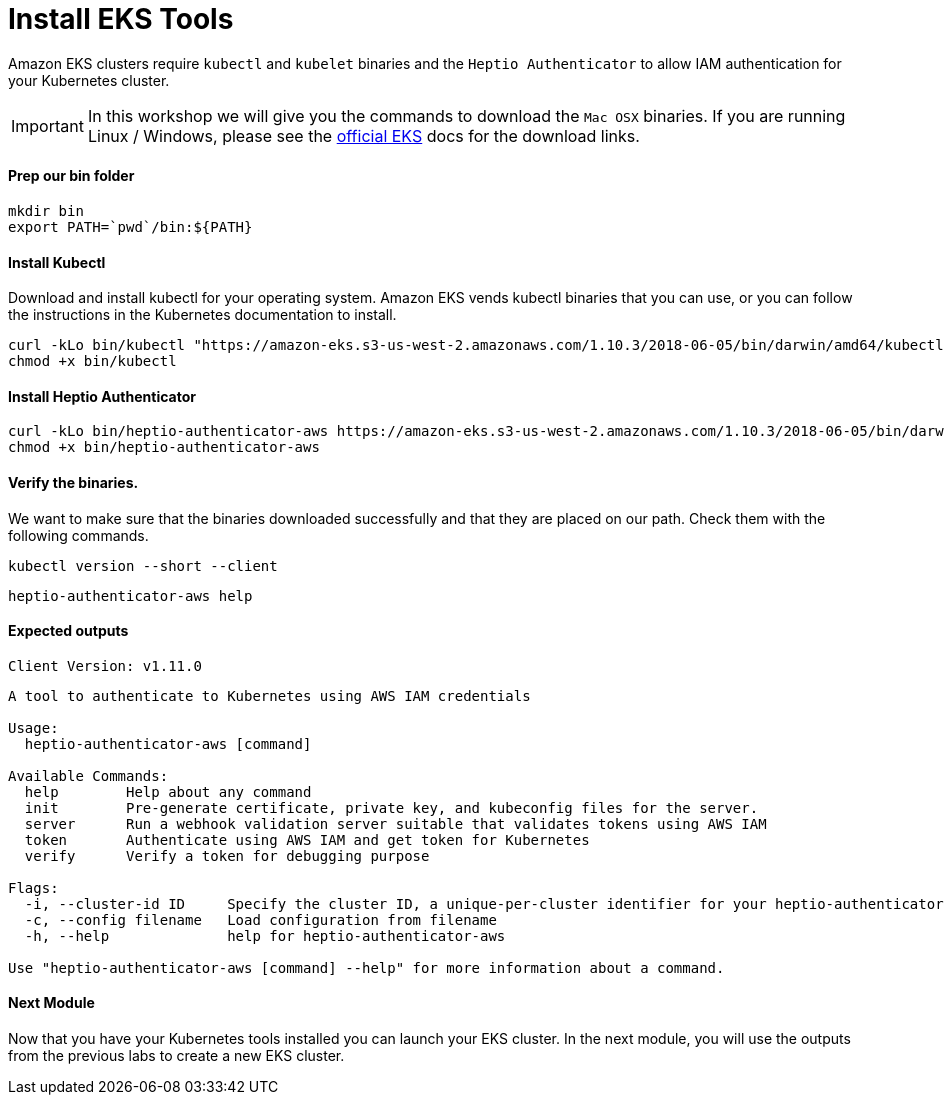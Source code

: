 = Install EKS Tools

Amazon EKS clusters require `kubectl` and `kubelet` binaries and the `Heptio Authenticator` to allow IAM authentication for your Kubernetes cluster.

IMPORTANT: In this workshop we will give you the commands to download the `Mac OSX` binaries. If you are running Linux / Windows, please see the link:https://docs.aws.amazon.com/eks/latest/userguide/getting-started.html[official EKS^] docs for the download links.

==== Prep our bin folder
[source,bash]
----
mkdir bin
export PATH=`pwd`/bin:${PATH}
----

==== Install Kubectl
Download and install kubectl for your operating system. Amazon EKS vends kubectl binaries that you can use, or you can follow the instructions in the Kubernetes documentation to install.

[source,bash]
----
curl -kLo bin/kubectl "https://amazon-eks.s3-us-west-2.amazonaws.com/1.10.3/2018-06-05/bin/darwin/amd64/kubectl"
chmod +x bin/kubectl
----

==== Install Heptio Authenticator
[source,bash]
----
curl -kLo bin/heptio-authenticator-aws https://amazon-eks.s3-us-west-2.amazonaws.com/1.10.3/2018-06-05/bin/darwin/amd64/heptio-authenticator-aws
chmod +x bin/heptio-authenticator-aws
----

==== Verify the binaries.
We want to make sure that the binaries downloaded successfully and that they are placed on our path. Check them with the following commands.

[source,bash]
----
kubectl version --short --client
----

[source,bash]
----
heptio-authenticator-aws help
----

==== Expected outputs
[source,text]
----
Client Version: v1.11.0

----
[source,text]
----

A tool to authenticate to Kubernetes using AWS IAM credentials

Usage:
  heptio-authenticator-aws [command]

Available Commands:
  help        Help about any command
  init        Pre-generate certificate, private key, and kubeconfig files for the server.
  server      Run a webhook validation server suitable that validates tokens using AWS IAM
  token       Authenticate using AWS IAM and get token for Kubernetes
  verify      Verify a token for debugging purpose

Flags:
  -i, --cluster-id ID     Specify the cluster ID, a unique-per-cluster identifier for your heptio-authenticator-aws installation.
  -c, --config filename   Load configuration from filename
  -h, --help              help for heptio-authenticator-aws

Use "heptio-authenticator-aws [command] --help" for more information about a command.
----

==== Next Module
Now that you have your Kubernetes tools installed you can launch your EKS cluster. In the next module, you will use the outputs from the previous labs to create a new EKS cluster.
